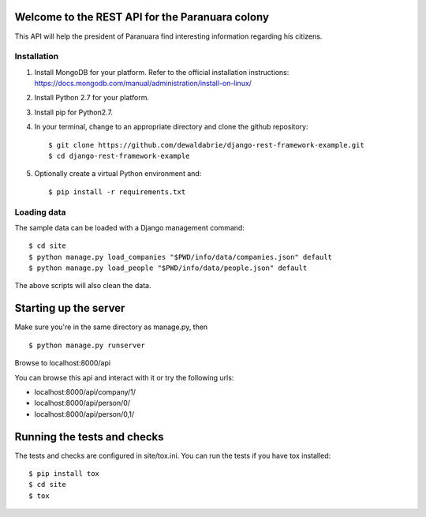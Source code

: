 Welcome to the REST API for the Paranuara colony
------------------------------------------------
This API will help the president of Paranuara find interesting information regarding his citizens.

Installation
````````````
1. Install MongoDB for your platform. Refer to the official installation instructions: https://docs.mongodb.com/manual/administration/install-on-linux/
2. Install Python 2.7 for your platform.
3. Install pip for Python2.7.
4. In your terminal, change to an appropriate directory and clone the github repository::

    $ git clone https://github.com/dewaldabrie/django-rest-framework-example.git
    $ cd django-rest-framework-example

5. Optionally create a virtual Python environment and::

    $ pip install -r requirements.txt


Loading data
````````````
The sample data can be loaded with a Django management command::

    $ cd site
    $ python manage.py load_companies "$PWD/info/data/companies.json" default
    $ python manage.py load_people "$PWD/info/data/people.json" default

The above scripts will also clean the data.

Starting up the server
----------------------
Make sure you're in the same directory as manage.py, then ::

    $ python manage.py runserver

Browse to localhost:8000/api

You can browse this api and interact with it or try the following urls:

* localhost:8000/api/company/1/
* localhost:8000/api/person/0/
* localhost:8000/api/person/0,1/

Running the tests and checks
----------------------------
The tests and checks are configured in site/tox.ini. You can run the tests if
you have tox installed::

    $ pip install tox
    $ cd site
    $ tox

